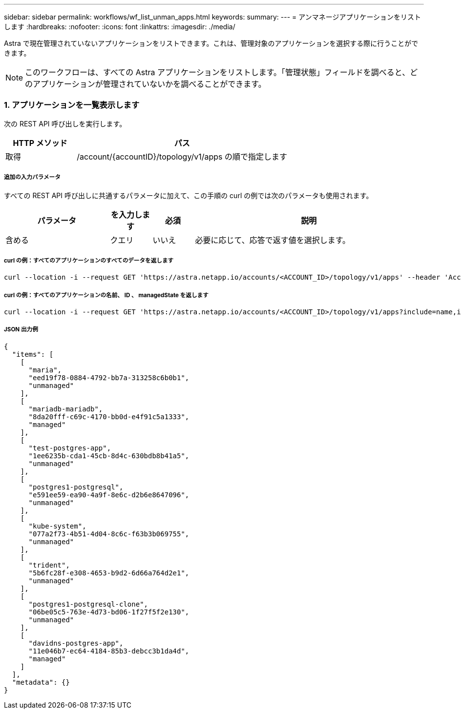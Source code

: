 ---
sidebar: sidebar 
permalink: workflows/wf_list_unman_apps.html 
keywords:  
summary:  
---
= アンマネージアプリケーションをリストします
:hardbreaks:
:nofooter: 
:icons: font
:linkattrs: 
:imagesdir: ./media/


[role="lead"]
Astra で現在管理されていないアプリケーションをリストできます。これは、管理対象のアプリケーションを選択する際に行うことができます。


NOTE: このワークフローは、すべての Astra アプリケーションをリストします。「管理状態」フィールドを調べると、どのアプリケーションが管理されていないかを調べることができます。



=== 1. アプリケーションを一覧表示します

次の REST API 呼び出しを実行します。

[cols="25,75"]
|===
| HTTP メソッド | パス 


| 取得 | /account/{accountID}/topology/v1/apps の順で指定します 
|===


===== 追加の入力パラメータ

すべての REST API 呼び出しに共通するパラメータに加えて、この手順の curl の例では次のパラメータも使用されます。

[cols="25,10,10,55"]
|===
| パラメータ | を入力します | 必須 | 説明 


| 含める | クエリ | いいえ | 必要に応じて、応答で返す値を選択します。 
|===


===== curl の例：すべてのアプリケーションのすべてのデータを返します

[source, curl]
----
curl --location -i --request GET 'https://astra.netapp.io/accounts/<ACCOUNT_ID>/topology/v1/apps' --header 'Accept: */*' --header 'Authorization: Bearer <API_TOKEN>'
----


===== curl の例：すべてのアプリケーションの名前、 ID 、 managedState を返します

[source, curl]
----
curl --location -i --request GET 'https://astra.netapp.io/accounts/<ACCOUNT_ID>/topology/v1/apps?include=name,id,managedState' --header 'Accept: */*' --header 'Authorization: Bearer <API_TOKEN>'
----


===== JSON 出力例

[source, json]
----
{
  "items": [
    [
      "maria",
      "eed19f78-0884-4792-bb7a-313258c6b0b1",
      "unmanaged"
    ],
    [
      "mariadb-mariadb",
      "8da20fff-c69c-4170-bb0d-e4f91c5a1333",
      "managed"
    ],
    [
      "test-postgres-app",
      "1ee6235b-cda1-45cb-8d4c-630bdb8b41a5",
      "unmanaged"
    ],
    [
      "postgres1-postgresql",
      "e591ee59-ea90-4a9f-8e6c-d2b6e8647096",
      "unmanaged"
    ],
    [
      "kube-system",
      "077a2f73-4b51-4d04-8c6c-f63b3b069755",
      "unmanaged"
    ],
    [
      "trident",
      "5b6fc28f-e308-4653-b9d2-6d66a764d2e1",
      "unmanaged"
    ],
    [
      "postgres1-postgresql-clone",
      "06be05c5-763e-4d73-bd06-1f27f5f2e130",
      "unmanaged"
    ],
    [
      "davidns-postgres-app",
      "11e046b7-ec64-4184-85b3-debcc3b1da4d",
      "managed"
    ]
  ],
  "metadata": {}
}
----